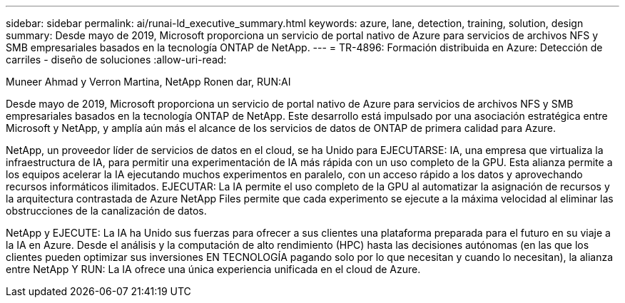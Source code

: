 ---
sidebar: sidebar 
permalink: ai/runai-ld_executive_summary.html 
keywords: azure, lane, detection, training, solution, design 
summary: Desde mayo de 2019, Microsoft proporciona un servicio de portal nativo de Azure para servicios de archivos NFS y SMB empresariales basados en la tecnología ONTAP de NetApp. 
---
= TR-4896: Formación distribuida en Azure: Detección de carriles - diseño de soluciones
:allow-uri-read: 


Muneer Ahmad y Verron Martina, NetApp Ronen dar, RUN:AI

[role="lead"]
Desde mayo de 2019, Microsoft proporciona un servicio de portal nativo de Azure para servicios de archivos NFS y SMB empresariales basados en la tecnología ONTAP de NetApp. Este desarrollo está impulsado por una asociación estratégica entre Microsoft y NetApp, y amplía aún más el alcance de los servicios de datos de ONTAP de primera calidad para Azure.

NetApp, un proveedor líder de servicios de datos en el cloud, se ha Unido para EJECUTARSE: IA, una empresa que virtualiza la infraestructura de IA, para permitir una experimentación de IA más rápida con un uso completo de la GPU. Esta alianza permite a los equipos acelerar la IA ejecutando muchos experimentos en paralelo, con un acceso rápido a los datos y aprovechando recursos informáticos ilimitados. EJECUTAR: La IA permite el uso completo de la GPU al automatizar la asignación de recursos y la arquitectura contrastada de Azure NetApp Files permite que cada experimento se ejecute a la máxima velocidad al eliminar las obstrucciones de la canalización de datos.

NetApp y EJECUTE: La IA ha Unido sus fuerzas para ofrecer a sus clientes una plataforma preparada para el futuro en su viaje a la IA en Azure. Desde el análisis y la computación de alto rendimiento (HPC) hasta las decisiones autónomas (en las que los clientes pueden optimizar sus inversiones EN TECNOLOGÍA pagando solo por lo que necesitan y cuando lo necesitan), la alianza entre NetApp Y RUN: La IA ofrece una única experiencia unificada en el cloud de Azure.
